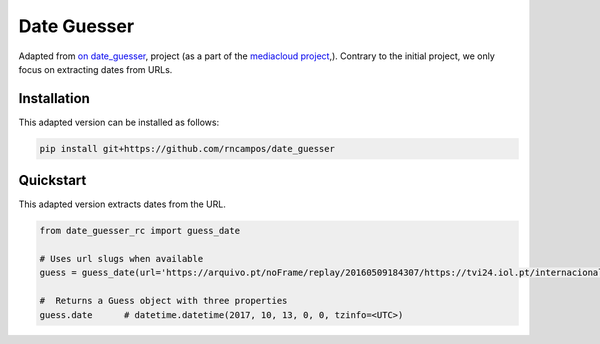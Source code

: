 Date Guesser
============

|Build Status| |Coverage| 

Adapted from `on date_guesser <https://pypi.org/project/date-guesser/>`_, project (as a part of the `mediacloud project <https://mediacloud.org/>`_,). Contrary to the initial project, we only focus on extracting dates from URLs.

Installation
------------

This adapted version can be installed as follows:

.. code-block:: bash

    pip install git+https://github.com/rncampos/date_guesser

Quickstart
----------
This adapted version extracts dates from the URL.

.. code-block:: python
    
    from date_guesser_rc import guess_date
    
    # Uses url slugs when available
    guess = guess_date(url='https://arquivo.pt/noFrame/replay/20160509184307/https://tvi24.iol.pt/internacional/24/04/2021/iraque-incendio-em-unidade-de-cuidados-intensivos-faz-23-mortos')

    #  Returns a Guess object with three properties
    guess.date      # datetime.datetime(2017, 10, 13, 0, 0, tzinfo=<UTC>)


.. |Build Status| image:: https://travis-ci.org/mitmedialab/date_guesser.png?branch=master
   :target: https://travis-ci.org/mitmedialab/date_guesser
.. |Coverage| image:: https://coveralls.io/repos/github/mitmedialab/date_guesser/badge.svg?branch=master
   :target: https://coveralls.io/github/mitmedialab/date_guesser?branch=master
